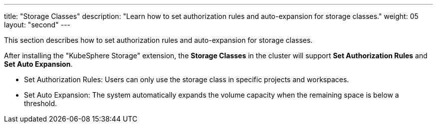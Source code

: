 ---
title: "Storage Classes"
description: "Learn how to set authorization rules and auto-expansion for storage classes."
weight: 05
layout: "second"
---


This section describes how to set authorization rules and auto-expansion for storage classes.

After installing the "KubeSphere Storage" extension, the **Storage Classes** in the cluster will support **Set Authorization Rules** and **Set Auto Expansion**.

* Set Authorization Rules: Users can only use the storage class in specific projects and workspaces.

* Set Auto Expansion: The system automatically expands the volume capacity when the remaining space is below a threshold.